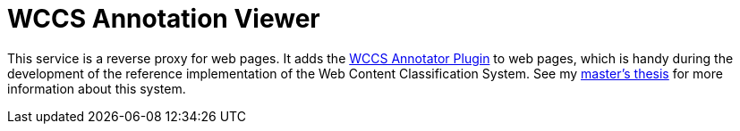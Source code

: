 = WCCS Annotation Viewer

This service is a reverse proxy for web pages.
It adds the https://github.com/TheGreyKoala/wccs-annotator-plugin[WCCS Annotator Plugin] to web pages, which is handy during the development of the reference implementation of the Web Content Classification System.
See my https://github.com/TheGreyKoala/masters-thesis[master's thesis] for more information about this system.
